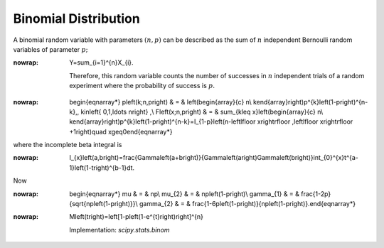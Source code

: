 .. _discrete-binom:

Binomial Distribution
=====================

A binomial random variable with parameters :math:`\left(n,p\right)` can be described as the sum of :math:`n` independent Bernoulli random variables of parameter :math:`p;`

.. math::
:nowrap:

        Y=\sum_{i=1}^{n}X_{i}.

    Therefore, this random variable counts the number of successes in :math:`n` independent trials of a random experiment where the probability of
    success is :math:`p.`

.. math::
:nowrap:

        \begin{eqnarray*} p\left(k;n,p\right) & = & \left(\begin{array}{c} n\\ k\end{array}\right)p^{k}\left(1-p\right)^{n-k}\,\, k\in\left\{ 0,1,\ldots n\right\} ,\\ F\left(x;n,p\right) & = & \sum_{k\leq x}\left(\begin{array}{c} n\\ k\end{array}\right)p^{k}\left(1-p\right)^{n-k}=I_{1-p}\left(n-\left\lfloor x\right\rfloor ,\left\lfloor x\right\rfloor +1\right)\quad x\geq0\end{eqnarray*}

where the incomplete beta integral is

.. math::
:nowrap:

        I_{x}\left(a,b\right)=\frac{\Gamma\left(a+b\right)}{\Gamma\left(a\right)\Gamma\left(b\right)}\int_{0}^{x}t^{a-1}\left(1-t\right)^{b-1}dt.

Now

.. math::
:nowrap:

        \begin{eqnarray*} \mu & = & np\\ \mu_{2} & = & np\left(1-p\right)\\ \gamma_{1} & = & \frac{1-2p}{\sqrt{np\left(1-p\right)}}\\ \gamma_{2} & = & \frac{1-6p\left(1-p\right)}{np\left(1-p\right)}.\end{eqnarray*}

.. math::
:nowrap:

        M\left(t\right)=\left[1-p\left(1-e^{t}\right)\right]^{n}

    Implementation: `scipy.stats.binom`
